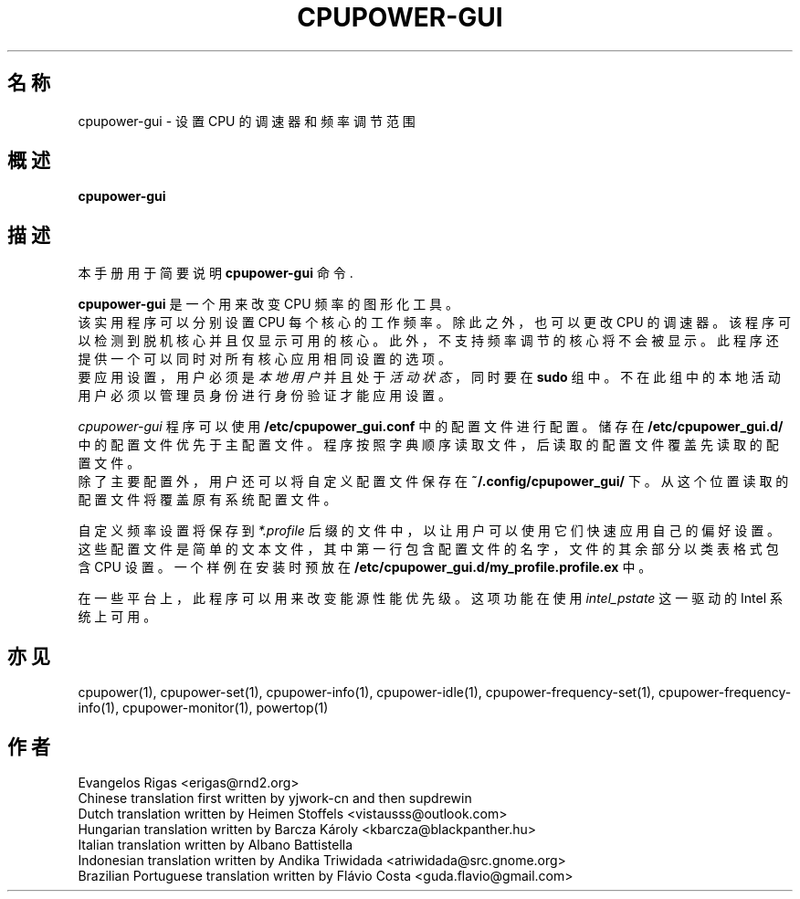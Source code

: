 .\"                                      Hey, EMACS: -*- nroff -*-
.\" (C) Copyright 2019 Evangelos Rigas <e.rigas@cranfield.ac.uk>,
.\"
.\" First parameter, NAME, should be all caps
.\" Second parameter, SECTION, should be 1-8, maybe w/ subsection
.\" other parameters are allowed: see man(7), man(1)
.TH CPUPOWER-GUI 1 "September 20 2019"
.\" Please adjust this date whenever revising the manpage.
.\"
.\" Some roff macros, for reference:
.\" .nh        disable hyphenation
.\" .hy        enable hyphenation
.\" .ad l      left justify
.\" .ad b      justify to both left and right margins
.\" .nf        disable filling
.\" .fi        enable filling
.\" .br        insert line break
.\" .sp <n>    insert n+1 empty lines
.\" for manpage-specific macros, see man(7)
.SH 名称
cpupower-gui \- 设置 CPU 的调速器和频率调节范围
.SH 概述
.B cpupower-gui

.SH 描述
本手册用于简要说明 \fBcpupower-gui\fP 命令.
.PP
.\" TeX users may be more comfortable with the \fB<whatever>\fP and
.\" \fI<whatever>\fP escape sequences to invode bold face and italics,
.\" respectively.
\fBcpupower-gui\fP 是一个用来改变 CPU 频率的图形化工具。
.br
该实用程序可以分别设置 CPU 每个核心的工作频率。 除此之外， 也可以更改 CPU 的调速器。 该程序可以检测到脱机核心并且仅显示可用的核心。 此外， 不支持频率调节的核心将不会被显示。 此程序还提供一个可以同时对所有核心应用相同设置的选项。
.br
要应用设置， 用户必须是 \fI本地用户\fP 并且处于 \fI活动状态\fP， 同时要在 \fBsudo\fP 组中。 不在此组中的本地活动用户必须以管理员身份进行身份验证才能应用设置。
.br

\fIcpupower-gui\fP 程序可以使用 \fB/etc/cpupower_gui.conf\fP 中的配置文件进行配置。 储存在 \fB/etc/cpupower_gui.d/\fP 中的配置文件优先于主配置文件。 程序按照字典顺序读取文件， 后读取的配置文件覆盖先读取的配置文件。
.br
除了主要配置外， 用户还可以将自定义配置文件保存在 \fB~/.config/cpupower_gui/\fP 下。 从这个位置读取的配置文件将覆盖原有系统配置文件。
.br

自定义频率设置将保存到 \fI*.profile\fP 后缀的文件中， 以让用户可以使用它们快速应用自己的偏好设置。 这些配置文件是简单的文本文件， 其中第一行包含配置文件的名字， 文件的其余部分以类表格式包含 CPU 设置。 一个样例在安装时预放在 \fB/etc/cpupower_gui.d/my_profile.profile.ex\fP 中。
.br

在一些平台上， 此程序可以用来改变能源性能优先级。 这项功能在使用 \fIintel_pstate\fP 这一驱动的 Intel 系统上可用。
.br

.SH 亦见
cpupower(1), cpupower-set(1), cpupower-info(1), cpupower-idle(1), cpupower-frequency-set(1), cpupower-frequency-info(1), cpupower-monitor(1), powertop(1)
.br

.SH 作者
Evangelos Rigas <erigas@rnd2.org>
.br
Chinese translation first written by yjwork-cn and then supdrewin
.br
Dutch translation written by Heimen Stoffels <vistausss@outlook.com>
.br
Hungarian translation written by Barcza Károly <kbarcza@blackpanther.hu>
.br
Italian translation written by Albano Battistella
.br
Indonesian translation written by Andika Triwidada <atriwidada@src.gnome.org>
.br
Brazilian Portuguese translation written by Flávio Costa <guda.flavio@gmail.com>
